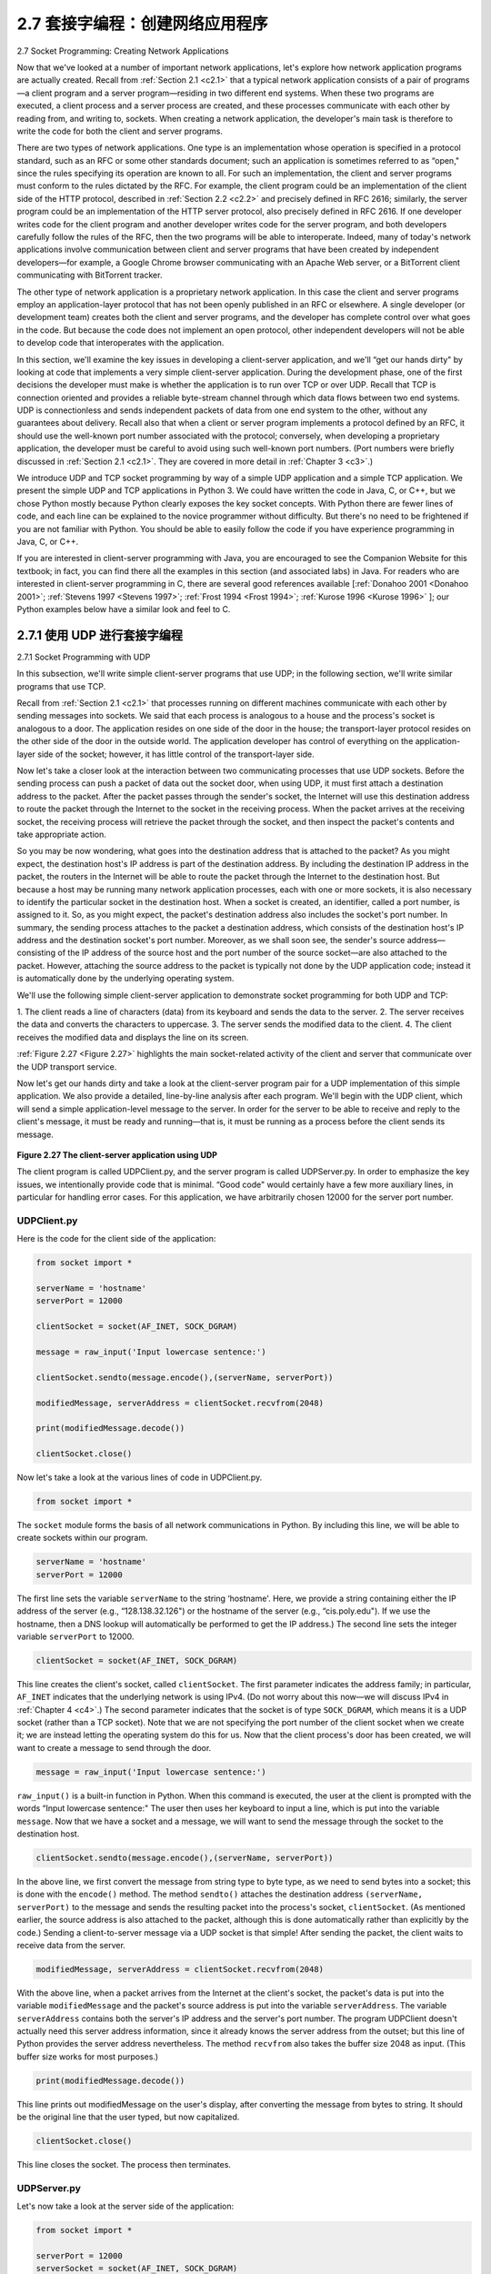 .. _c2.7:

2.7 套接字编程：创建网络应用程序
=========================================================
2.7 Socket Programming: Creating Network Applications

.. tab:: 中文

.. tab:: 英文

Now that we've looked at a number of important network applications, let's explore how network application programs are actually created. Recall from :ref:`Section 2.1 <c2.1>` that a typical network application consists of a pair of programs—a client program and a server program—residing in two different end systems. When these two programs are executed, a client process and a server process are created, and these processes communicate with each other by reading from, and writing to, sockets. When creating a network application, the developer's main task is therefore to write the code for both the client and server programs.

There are two types of network applications. One type is an implementation whose operation is specified in a protocol standard, such as an RFC or some other standards document; such an application is sometimes referred to as “open," since the rules specifying its operation are known to all. For such an implementation, the client and server programs must conform to the rules dictated by the RFC. For example, the client program could be an implementation of the client side of the HTTP protocol, described in :ref:`Section 2.2 <c2.2>` and precisely defined in RFC 2616; similarly, the server program could be an implementation of the HTTP server protocol, also precisely defined in RFC 2616. If one developer writes code for the client program and another developer writes code for the server program, and both developers carefully follow the rules of the RFC, then the two programs will be able to interoperate. Indeed, many of today's network applications involve communication between client and server programs that have been created by independent developers—for example, a Google Chrome browser communicating with an Apache Web server, or a BitTorrent client communicating with BitTorrent tracker.

The other type of network application is a proprietary network application. In this case the client and server programs employ an application-layer protocol that has not been openly published in an RFC or elsewhere. A single developer (or development team) creates both the client and server programs, and the developer has complete control over what goes in the code. But because the code does not implement an open protocol, other independent developers will not be able to develop code that interoperates with the application.

In this section, we'll examine the key issues in developing a client-server application, and we'll “get our hands dirty" by looking at code that implements a very simple client-server application. During the development phase, one of the first decisions the developer must make is whether the application is to run over TCP or over UDP. Recall that TCP is connection oriented and provides a reliable byte-stream channel through which data flows between two end systems. UDP is connectionless and sends independent packets of data from one end system to the other, without any guarantees about delivery. Recall also that when a client or server program implements a protocol defined by an RFC, it should use the well-known port number associated with the protocol; conversely, when developing a proprietary application, the developer must be careful to avoid using such well-known port numbers. (Port numbers
were briefly discussed in :ref:`Section 2.1 <c2.1>`. They are covered in more detail in :ref:`Chapter 3 <c3>`.)

We introduce UDP and TCP socket programming by way of a simple UDP application and a simple TCP application. We present the simple UDP and TCP applications in Python 3. We could have written the code in Java, C, or C++, but we chose Python mostly because Python clearly exposes the key socket concepts. With Python there are fewer lines of code, and each line can be explained to the novice programmer without difficulty. But there's no need to be frightened if you are not familiar with Python. You should be able to easily follow the code if you have experience programming in Java, C, or C++.

If you are interested in client-server programming with Java, you are encouraged to see the Companion Website for this textbook; in fact, you can find there all the examples in this section (and associated labs) in Java. For readers who are interested in client-server programming in C, there are several good references available [:ref:`Donahoo 2001 <Donahoo 2001>`; :ref:`Stevens 1997 <Stevens 1997>`; :ref:`Frost 1994 <Frost 1994>`; :ref:`Kurose 1996 <Kurose 1996>` ]; our Python examples below have a similar look and feel to C.

.. _c2.7.1:

2.7.1 使用 UDP 进行套接字编程
-------------------------------------------------------
2.7.1 Socket Programming with UDP

.. tab:: 中文

.. tab:: 英文

In this subsection, we'll write simple client-server programs that use UDP; in the following section, we'll write similar programs that use TCP.

Recall from :ref:`Section 2.1 <c2.1>` that processes running on different machines communicate with each other by sending messages into sockets. We said that each process is analogous to a house and the process's socket is analogous to a door. The application resides on one side of the door in the house; the transport-layer protocol resides on the other side of the door in the outside world. The application developer has control of everything on the application-layer side of the socket; however, it has little control of the transport-layer side.

Now let's take a closer look at the interaction between two communicating processes that use UDP sockets. Before the sending process can push a packet of data out the socket door, when using UDP, it must first attach a destination address to the packet. After the packet passes through the sender's socket, the Internet will use this destination address to route the packet through the Internet to the socket in the receiving process. When the packet arrives at the receiving socket, the receiving process will retrieve the packet through the socket, and then inspect the packet's contents and take appropriate action.

So you may be now wondering, what goes into the destination address that is attached to the packet? As you might expect, the destination host's IP address is part of the destination address. By including the destination IP address in the packet, the routers in the Internet will be able to route the packet through the Internet to the destination host. But because a host may be running many network application processes, each with one or more sockets, it is also necessary to identify the particular socket in the destination host. When a socket is created, an identifier, called a port number, is assigned to it. So, as you might expect, the packet's destination address also includes the socket's port number. In summary, the sending process attaches to the packet a destination address, which consists of the destination host's IP address and the destination socket's port number. Moreover, as we shall soon see, the sender's source address—consisting of the IP address of the source host and the port number of the source socket—are also attached to the packet. However, attaching the source address to the packet is
typically not done by the UDP application code; instead it is automatically done by the underlying operating system.

We'll use the following simple client-server application to demonstrate socket programming for both UDP and TCP:

1. The client reads a line of characters (data) from its keyboard and sends the data to the server. 2. The server receives the data and converts the characters to uppercase.
3. The server sends the modified data to the client.
4. The client receives the modified data and displays the line on its screen.

:ref:`Figure 2.27 <Figure 2.27>` highlights the main socket-related activity of the client and server that communicate over the UDP transport service.

Now let's get our hands dirty and take a look at the client-server program pair for a UDP implementation of this simple application. We also provide a detailed, line-by-line analysis after each program. We'll begin with the UDP client, which will send a simple application-level message to the server. In order for the server to be able to receive and reply to the client's message, it must be ready and running—that is, it must be running as a process before the client sends its message.

.. _Figure 2.27:

.. figure:: ../img/196-0.png

**Figure 2.27 The client-server application using UDP**

The client program is called UDPClient.py, and the server program is called UDPServer.py. In order to emphasize the key issues, we intentionally provide code that is minimal. “Good code" would certainly have a few more auxiliary lines, in particular for handling error cases. For this application, we have arbitrarily chosen 12000 for the server port number.

UDPClient.py
~~~~~~~~~~~~~~

Here is the code for the client side of the application:

.. code:: python

    from socket import *

    serverName = 'hostname'
    serverPort = 12000
    
    clientSocket = socket(AF_INET, SOCK_DGRAM)
    
    message = raw_input('Input lowercase sentence:')
    
    clientSocket.sendto(message.encode(),(serverName, serverPort))
    
    modifiedMessage, serverAddress = clientSocket.recvfrom(2048)

    print(modifiedMessage.decode())
    
    clientSocket.close()

Now let's take a look at the various lines of code in UDPClient.py.

.. code:: python

    from socket import *

The ``socket`` module forms the basis of all network communications in Python. By including this line, we will be able to create sockets within our program.

.. code::

    serverName = 'hostname'
    serverPort = 12000

The first line sets the variable ``serverName`` to the string ‘hostname'. Here, we provide a string containing either the IP address of the server (e.g., “128.138.32.126") or the hostname of the server (e.g., “cis.poly.edu"). If we use the hostname, then a DNS lookup will automatically be performed to get
the IP address.) The second line sets the integer variable ``serverPort`` to 12000.

.. code::

    clientSocket = socket(AF_INET, SOCK_DGRAM)

This line creates the client's socket, called ``clientSocket``. The first parameter indicates the address family; in particular, ``AF_INET`` indicates that the underlying network is using IPv4. (Do not worry about this now—we will discuss IPv4 in :ref:`Chapter 4 <c4>`.) The second parameter indicates that the socket is of type ``SOCK_DGRAM``, which means it is a UDP socket (rather than a TCP socket). Note that we are not specifying the port number of the client socket when we create it; we are instead letting the operating system do this for us. Now that the client process's door has been created, we will want to create a message to send through the door.

.. code::

    message = raw_input('Input lowercase sentence:')

``raw_input()`` is a built-in function in Python. When this command is executed, the user at the client is prompted with the words “Input lowercase sentence:" The user then uses her keyboard to input a line, which is put into the variable ``message``. Now that we have a socket and a message, we will want to send the message through the socket to the destination host.

.. code::

    clientSocket.sendto(message.encode(),(serverName, serverPort))

In the above line, we first convert the message from string type to byte type, as we need to send bytes into a socket; this is done with the ``encode()`` method. The method ``sendto()`` attaches the destination address ``(serverName, serverPort)`` to the message and sends the resulting packet into the process's socket, ``clientSocket``. (As mentioned earlier, the source address is also attached to the packet, although this is done automatically rather than explicitly by the code.) Sending a client-to-server message via a UDP socket is that simple! After sending the packet, the client waits to receive data from the server.

.. code::

    modifiedMessage, serverAddress = clientSocket.recvfrom(2048)

With the above line, when a packet arrives from the Internet at the client's socket, the packet's data is put into the variable ``modifiedMessage`` and the packet's source address is put into the variable ``serverAddress``. The variable ``serverAddress`` contains both the server's IP address and the server's port number. The program UDPClient doesn't actually need this server address information, since it already knows the server address from the outset; but this line of Python provides the server address nevertheless. The method ``recvfrom`` also takes the buffer size 2048 as input. (This buffer size works for most purposes.)

.. code::

    print(modifiedMessage.decode())

This line prints out modifiedMessage on the user's display, after converting the message from bytes to string. It should be the original line that the user typed, but now capitalized.

.. code::

    clientSocket.close()

This line closes the socket. The process then terminates.

UDPServer.py
~~~~~~~~~~~~~~

Let's now take a look at the server side of the application:

.. code::

    from socket import *

    serverPort = 12000
    serverSocket = socket(AF_INET, SOCK_DGRAM)
    serverSocket.bind(('', serverPort))
    
    print("The server is ready to receive")
    
    while True:
        message, clientAddress = serverSocket.recvfrom(2048)
        modifiedMessage = message.decode().upper()
    
        serverSocket.sendto(modifiedMessage.encode(), clientAddress)

Note that the beginning of UDPServer is similar to UDPClient. It also imports the socket module, also
sets the integer variable ``serverPort`` to 12000, and also creates a socket of type ``SOCK_DGRAM`` (a UDP socket). The first line of code that is significantly different from UDPClient is:

.. code::

    serverSocket.bind(('', serverPort))

The above line binds (that is, assigns) the port number 12000 to the server's socket. Thus in UDPServer, the code (written by the application developer) is explicitly assigning a port number to the socket. In this manner, when anyone sends a packet to port 12000 at the IP address of the server, that packet will be directed to this socket. UDPServer then enters a while loop; the while loop will allow UDPServer to receive and process packets from clients indefinitely. In the while loop, UDPServer waits for a packet to arrive.

.. code::

    message, clientAddress = serverSocket.recvfrom(2048)

This line of code is similar to what we saw in UDPClient. When a packet arrives at the server's socket, the packet's data is put into the variable ``message`` and the packet's source address is put into the variable ``clientAddress``. The variable ­clientAddress contains both the client's IP address and the client's port number. Here, UDPServer *will* make use of this address information, as it provides a return address, similar to the return address with ordinary postal mail. With this source address information, the server now knows to where it should direct its reply.

.. code::

    modifiedMessage = message.decode().upper()

This line is the heart of our simple application. It takes the line sent by the client and, after converting the message to a string, uses the method ``upper()`` to capitalize it.

.. code::

    serverSocket.sendto(modifiedMessage.encode(), clientAddress)

This last line attaches the client's address (IP address and port number) to the capitalized message (after converting the string to bytes), and sends the resulting packet into the server's socket. (As mentioned earlier, the server address is also attached to the packet, although this is done automatically rather than explicitly by the code.) The Internet will then deliver the packet to this client address. After the server sends the packet, it remains in the while loop, waiting for another UDP packet to arrive (from any client running on any host).

To test the pair of programs, you run UDPClient.py on one host and UDPServer.py on another host. Be sure to include the proper hostname or IP address of the server in UDPClient.py. Next, you execute UDPServer.py, the compiled server program, in the server host. This creates a process in the server that idles until it is contacted by some client. Then you execute UDPClient.py, the compiled client program, in the client. This creates a process in the client. Finally, to use the application at the client, you type a sentence followed by a carriage return.

To develop your own UDP client-server application, you can begin by slightly modifying the client or server programs. For example, instead of converting all the letters to uppercase, the server could count the number of times the letter s appears and return this number. Or you can modify the client so that after receiving a capitalized sentence, the user can continue to send more sentences to the server.


.. _c2.7.2:

2.7.2 使用 TCP 进行套接字编程
-------------------------------------------------------
2.7.2 Socket Programming with TCP

.. tab:: 中文

.. tab:: 英文

Unlike UDP, TCP is a connection-oriented protocol. This means that before the client and server can start to send data to each other, they first need to handshake and establish a TCP connection. One end of the TCP connection is attached to the client socket and the other end is attached to a server socket. When creating the TCP connection, we associate with it the client socket address (IP address and port number) and the server socket address (IP address and port number). With the TCP connection established, when one side wants to send data to the other side, it just drops the data into the TCP connection via its socket. This is different from UDP, for which the server must attach a destination address to the packet before dropping it into the socket.

Now let's take a closer look at the interaction of client and server programs in TCP. The client has the job of initiating contact with the server. In order for the server to be able to react to the client's initial contact, the server has to be ready. This implies two things. First, as in the case of UDP, the TCP server must be running as a process before the client attempts to initiate contact. Second, the server program must have a special door—more precisely, a special socket—that welcomes some initial contact from a client process running on an arbitrary host. Using our house/door analogy for a process/socket, we will sometimes refer to the client's initial contact as “knocking on the welcoming door."

With the server process running, the client process can initiate a TCP connection to the server. This is done in the client program by creating a TCP socket. When the client creates its TCP socket, it specifies the address of the welcoming socket in the server, namely, the IP address of the server host and the port number of the socket. After creating its socket, the client initiates a three-way handshake and establishes a TCP connection with the server. The three-way handshake, which takes place within the transport layer, is completely invisible to the client and server programs.

During the three-way handshake, the client process knocks on the welcoming door of the server process. When the server “hears" the knocking, it creates a new door—more precisely, a new socket that is dedicated to that particular ­client. In our example below, the welcoming door is a TCP socket object that we call ``­serverSocket``; the newly created socket dedicated to the client making the connection is called ``connectionSocket``. Students who are encountering TCP sockets for the first time sometimes confuse the welcoming socket (which is the initial point of contact for all clients wanting to communicate with the server), and each newly created server-side connection socket that is subsequently created for communicating with each client.

From the application's perspective, the client's socket and the server's connection socket are directly connected by a pipe. As shown in :ref:`Figure 2.28 <Figure 2.28>`, the client process can send arbitrary bytes into its socket, and TCP guarantees that the server process will receive (through the connection socket) each byte in the order sent. TCP thus provides a reliable service between the client and server processes. Furthermore, just as people can go in and out the same door, the client process not only sends bytes into but also receives bytes from its socket; similarly, the server process not only receives bytes from but also sends bytes into its connection socket.

We use the same simple client-server application to demonstrate socket programming with TCP: The client sends one line of data to the server, the server capitalizes the line and sends it back to the client. :ref:`Figure 2.29 <Figure 2.29>` highlights the main socket-related activity of the client and server that communicate over the TCP transport service.

.. _Figure 2.28:

.. figure:: ../img/202-0.png 
   :align: center 

**Figure 2.28 The TCPServer process has two sockets**

TCPClient.py
~~~~~~~~~~~~~~

Here is the code for the client side of the application:

.. code::

    from socket import *

    serverName = 'servername'
    serverPort = 12000
    
    clientSocket = socket(AF_INET, SOCK_STREAM)
    clientSocket.connect((serverName, serverPort))
    
    sentence = raw_input('Input lowercase sentence:')
    clientSocket.send(sentence.encode())
    
    modifiedSentence = clientSocket.recv(1024)
    
    print('From Server: ', modifiedSentence.decode())
    
    clientSocket.close()

Let's now take a look at the various lines in the code that differ significantly from the UDP implementation. The first such line is the creation of the client socket.

.. code::

    clientSocket = socket(AF_INET, SOCK_STREAM)

This line creates the client's socket, called ``clientSocket``. The first parameter again indicates that the underlying network is using IPv4. The second parameter indicates that the socket is of type ``SOCK_STREAM``, which means it is a TCP socket (rather than a UDP socket). Note that we are again not specifying the port number of the client socket when we create it; we are instead letting the operating system do this for us. Now the next line of code is very different from what we saw in UDPClient:

.. code::

    clientSocket.connect((serverName, serverPort))

.. _Figure 2.29:

.. figure:: ../img/203-0.png 
   :align: center 

**Figure 2.29 The client-server application using TCP**

Recall that before the client can send data to the server (or vice versa) using a TCP socket, a TCP connection must first be established between the client and server. The above line initiates the TCP connection between the client and server. The parameter of the ``connect()`` method is the address of the server side of the connection. After this line of code is executed, the three-way handshake is performed and a TCP connection is established between the client and server.

.. code::

    sentence = raw_input('Input lowercase sentence:')

As with UDPClient, the above obtains a sentence from the user. The string ``sentence`` continues to gather characters until the user ends the line by typing a carriage return. The next line of code is also very different from UDPClient:

.. code::

    clientSocket.send(sentence.encode())

The above line sends the ``sentence`` through the client's socket and into the TCP connection. Note that the program does not explicitly create a packet and attach the destination address to the packet, as was the case with UDP sockets. Instead the client program simply drops the bytes in the string ``sentence`` into the TCP connection. The client then waits to receive bytes from the server.

.. code::

    modifiedSentence = clientSocket.recv(2048)

When characters arrive from the server, they get placed into the string ``modifiedSentence``. Characters continue to accumulate in ``modifiedSentence`` until the line ends with a carriage return character. After printing the capitalized sentence, we close the client's socket:

.. code::

    clientSocket.close()

This last line closes the socket and, hence, closes the TCP connection between the client and the server. It causes TCP in the client to send a TCP message to TCP in the server (see :ref:`Section 3.5 <c3.5>`).

TCPServer.py
~~~~~~~~~~~~~~

Now let’s take a look at the server program.

.. code::

    from socket import *
    
    serverPort = 12000
    serverSocket = socket(AF_INET, SOCK_STREAM)
    serverSocket.bind(('', serverPort))
    serverSocket.listen(1)
    
    print('The server is ready to receive')

    while True:
        connectionSocket, addr = serverSocket.accept()
        sentence = connectionSocket.recv(1024).decode()
        capitalizedSentence = sentence.upper()
        connectionSocket.send(capitalizedSentence.encode())
        connectionSocket.close()

Let’s now take a look at the lines that differ significantly from UDPServer and TCPClient. As with TCPClient, the server creates a TCP socket with:

.. code::

    serverSocket=socket(AF_INET, SOCK_STREAM)

Similar to UDPServer, we associate the server port number, ``serverPort``, with this socket:

.. code:: 

    serverSocket.bind(('', serverPort))

But with TCP, ``serverSocket`` will be our welcoming socket. After establishing this welcoming door, we will wait and listen for some client to knock on the door:

.. code::

    serverSocket.listen(1)

This line has the server listen for TCP connection requests from the client. The parameter specifies the maximum number of queued connections (at least 1).

.. code::

    connectionSocket, addr = serverSocket.accept()

When a client knocks on this door, the program invokes the ``accept()`` method for serverSocket, which creates a new socket in the server, called ``­connectionSocket``, dedicated to this particular client. The client and server then complete the handshaking, creating a TCP connection between the client’s ``clientSocket`` and the server’s ``connectionSocket``. With the TCP connection established, the client and server can now send bytes to each other over the connection. With TCP, all bytes sent from one side not are not only guaranteed to arrive at the other side but also guaranteed arrive in order.

.. code::

    connectionSocket.close()

In this program, after sending the modified sentence to the client, we close the connection socket. But
since ``serverSocket`` remains open, another client can now knock on the door and send the server a sentence to modify.

This completes our discussion of socket programming in TCP. You are encouraged to run the two programs in two separate hosts, and also to modify them to achieve slightly different goals. You should compare the UDP program pair with the TCP program pair and see how they differ. You should also do many of the socket programming assignments described at the ends of :ref:`Chapter 2 <c2>`, :ref:`4 <c4>`, and :ref:`9 <c9>`. Finally, we hope someday, after mastering these and more advanced socket programs, you will write your own popular network application, become very rich and famous, and remember the authors of this textbook!
